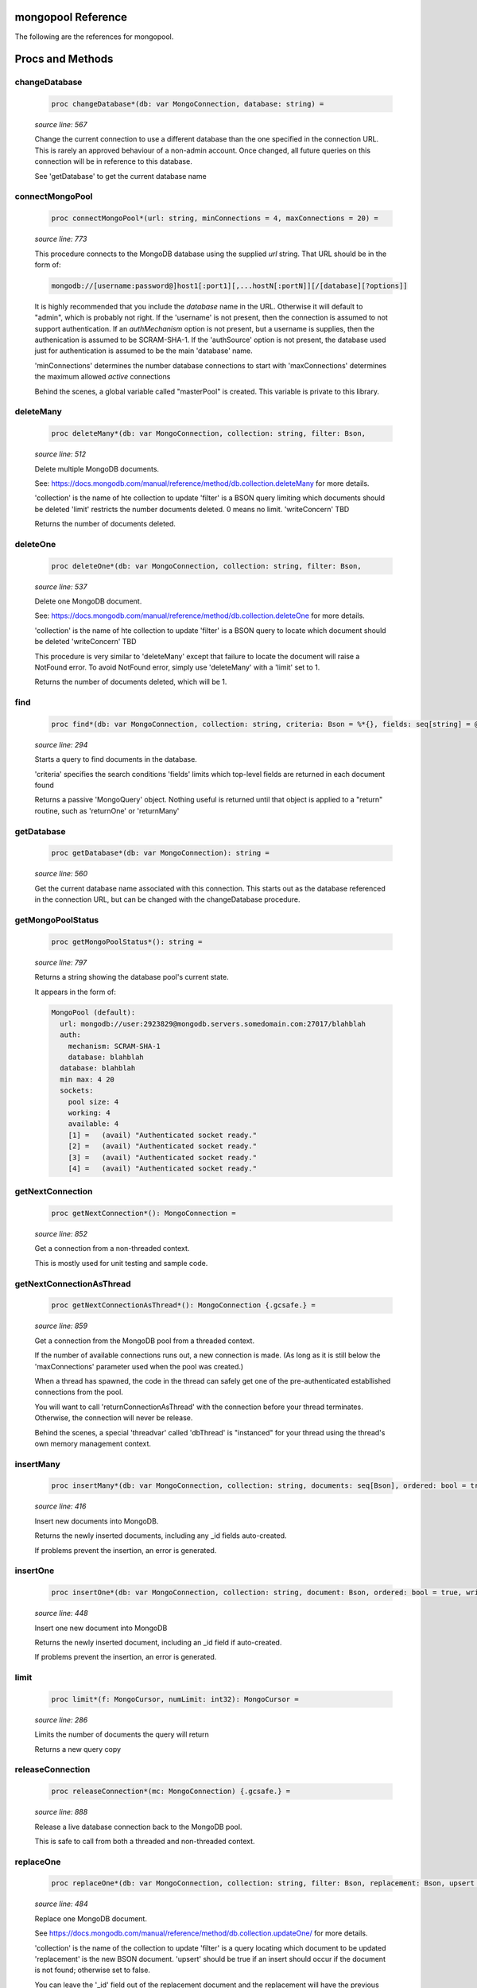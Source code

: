 mongopool Reference
==============================================================================

The following are the references for mongopool.






Procs and Methods
=================


changeDatabase
---------------------------------------------------------

    .. code:: nim

        proc changeDatabase*(db: var MongoConnection, database: string) =

    *source line: 567*

    Change the current connection to use a different database than the
    one specified in the connection URL. This is rarely an approved
    behaviour of a non-admin account.
    Once changed, all future queries on this connection will be in
    reference to this database.
    
    See 'getDatabase' to get the current database name


connectMongoPool
---------------------------------------------------------

    .. code:: nim

        proc connectMongoPool*(url: string, minConnections = 4, maxConnections = 20) =

    *source line: 773*

    This procedure connects to the MongoDB database using the supplied
    `url` string. That URL should be in the form of:
    
    .. code::
    
        mongodb://[username:password@]host1[:port1][,...hostN[:portN]][/[database][?options]]
    
    It is highly recommended that you include the `database` name in the URL.
    Otherwise it will default to "admin", which is probably not right.
    If the 'username' is not present, then the connection is assumed to not
    support authentication. If an `authMechanism` option is not present, but
    a username is supplies, then the authenication is assumed to be SCRAM-SHA-1.
    If the 'authSource' option is not present, the database used just for
    authentication is assumed to be the main 'database' name.
    
    'minConnections' determines the number database connections to start with
    'maxConnections' determines the maximum allowed *active* connections
    
    Behind the scenes, a global variable called "masterPool" is created. This
    variable is private to this library.


deleteMany
---------------------------------------------------------

    .. code:: nim

        proc deleteMany*(db: var MongoConnection, collection: string, filter: Bson,

    *source line: 512*

    Delete multiple MongoDB documents.
    
    See:
    https://docs.mongodb.com/manual/reference/method/db.collection.deleteMany
    for more details.
    
    'collection' is the name of hte collection to update
    'filter' is a BSON query limiting which documents should be deleted
    'limit' restricts the number documents deleted. 0 means no limit.
    'writeConcern' TBD
    
    Returns the number of documents deleted.


deleteOne
---------------------------------------------------------

    .. code:: nim

        proc deleteOne*(db: var MongoConnection, collection: string, filter: Bson,

    *source line: 537*

    Delete one MongoDB document.
    
    See:
    https://docs.mongodb.com/manual/reference/method/db.collection.deleteOne
    for more details.
    
    'collection' is the name of hte collection to update
    'filter' is a BSON query to locate which document should be deleted
    'writeConcern' TBD
    
    This procedure is very similar to 'deleteMany' except that failure to
    locate the document will raise a NotFound error. To avoid
    NotFound error, simply use 'deleteMany' with a 'limit' set to 1.
    
    Returns the number of documents deleted, which will be 1.


find
---------------------------------------------------------

    .. code:: nim

        proc find*(db: var MongoConnection, collection: string, criteria: Bson = %*{}, fields: seq[string] = @[]): MongoCursor =

    *source line: 294*

    Starts a query to find documents in the database.
    
    'criteria' specifies the search conditions
    'fields' limits which top-level fields are returned in each document found
    
    Returns a passive 'MongoQuery' object. Nothing useful is returned until
    that object is applied to a "return" routine, such as 'returnOne' or 'returnMany'


getDatabase
---------------------------------------------------------

    .. code:: nim

        proc getDatabase*(db: var MongoConnection): string =

    *source line: 560*

    Get the current database name associated with this connection.
    This starts out as the database referenced in the connection URL,
    but can be changed with the changeDatabase procedure.


getMongoPoolStatus
---------------------------------------------------------

    .. code:: nim

        proc getMongoPoolStatus*(): string =

    *source line: 797*

    Returns a string showing the database pool's current state.
    
    It appears in the form of:
    
    .. code::
    
        MongoPool (default):
          url: mongodb://user:2923829@mongodb.servers.somedomain.com:27017/blahblah
          auth:
            mechanism: SCRAM-SHA-1
            database: blahblah
          database: blahblah
          min max: 4 20
          sockets:
            pool size: 4
            working: 4
            available: 4
            [1] =   (avail) "Authenticated socket ready."
            [2] =   (avail) "Authenticated socket ready."
            [3] =   (avail) "Authenticated socket ready."
            [4] =   (avail) "Authenticated socket ready."
    


getNextConnection
---------------------------------------------------------

    .. code:: nim

        proc getNextConnection*(): MongoConnection =

    *source line: 852*

    Get a connection from a non-threaded context.
    
    This is mostly used for unit testing and sample code.


getNextConnectionAsThread
---------------------------------------------------------

    .. code:: nim

        proc getNextConnectionAsThread*(): MongoConnection {.gcsafe.} =

    *source line: 859*

    Get a connection from the MongoDB pool from a threaded context.
    
    If the number of available connections runs out, a new connection
    is made. (As long as it is still below the 'maxConnections' parameter
    used when the pool was created.)
    
    When a thread has spawned, the code in the thread can safely get
    one of the pre-authenticated establlished connections from the pool.
    
    You will want to call 'returnConnectionAsThread' with the connection
    before your thread terminates. Otherwise, the connection will never be
    release.
    
    Behind the scenes, a special 'threadvar' called 'dbThread' is "instanced"
    for your thread using the thread's own memory management context.


insertMany
---------------------------------------------------------

    .. code:: nim

        proc insertMany*(db: var MongoConnection, collection: string, documents: seq[Bson], ordered: bool = true, writeConcern: Bson = nil): seq[Bson] =

    *source line: 416*

    Insert new documents into MongoDB.
    
    Returns the newly inserted documents, including any _id fields auto-created.
    
    If problems prevent the insertion, an error is generated.


insertOne
---------------------------------------------------------

    .. code:: nim

        proc insertOne*(db: var MongoConnection, collection: string, document: Bson, ordered: bool = true, writeConcern: Bson = nil): Bson =

    *source line: 448*

    Insert one new document into MongoDB
    
    Returns the newly inserted document, including an _id field if auto-created.
    
    If problems prevent the insertion, an error is generated.


limit
---------------------------------------------------------

    .. code:: nim

        proc limit*(f: MongoCursor, numLimit: int32): MongoCursor =

    *source line: 286*

    Limits the number of documents the query will return
    
    Returns a new query copy


releaseConnection
---------------------------------------------------------

    .. code:: nim

        proc releaseConnection*(mc: MongoConnection) {.gcsafe.} =

    *source line: 888*

    Release a live database connection back to the MongoDB pool.
    
    This is safe to call from both a threaded and non-threaded context.


replaceOne
---------------------------------------------------------

    .. code:: nim

        proc replaceOne*(db: var MongoConnection, collection: string, filter: Bson, replacement: Bson, upsert = false): int =

    *source line: 484*

    Replace one MongoDB document.
    
    See
    https://docs.mongodb.com/manual/reference/method/db.collection.updateOne/
    for more details.
    
    'collection' is the name of the collection to update
    'filter' is a query locating which document to be updated
    'replacement' is the new BSON document.
    'upsert' should be true if an insert should occur if the document is not found; otherwise set to false.
    
    You can leave the '_id' field out of the replacement document and the
    replacement will have the previous doc's '_id'.
    
    Returns a 1 if document was found matching the filter; otherwise 0.
    
    Note: it returns a 1 on a match even if the document already had the changes.


returnCount
---------------------------------------------------------

    .. code:: nim

        proc returnCount*(f: MongoCursor): int =

    *source line: 398*

    Executes the query and returns the count of documents found
    rather than the documents themselves.
    
    If no documents are found, 0 is returned.


returnMany
---------------------------------------------------------

    .. code:: nim

        proc returnMany*(f: MongoCursor): seq[Bson] =

    *source line: 378*

    Executes the query and return the matching documents.
    
    Returns a sequence of BSON documents.


returnOne
---------------------------------------------------------

    .. code:: nim

        proc returnOne*(f: MongoCursor): Bson =

    *source line: 385*

    Executes the query and return the first document
    if `skip` has been added to the query it will honor that and skip
    ahead before finding the first.
    
    Returns a single BSON document. If nothing is found,
    it generates a NotFound error.


skip
---------------------------------------------------------

    .. code:: nim

        proc skip*(f: MongoCursor, numSkip: int32): MongoCursor =

    *source line: 277*

    For a query returning multiple documents, this specifies
    how many should be skipped first.
    
    Returns a new query copy


sort
---------------------------------------------------------

    .. code:: nim

        proc sort*(f: MongoCursor, order: Bson): MongoCursor =

    *source line: 264*

    Add sorting criteria to a query
    
    this function DOES NOT affect the data on the database; merely the order
    in which found documents are presented from the query.
    
    See https://docs.mongodb.com/manual/reference/method/cursor.sort/index.html
    
    Returns a new query copy


updateMany
---------------------------------------------------------

    .. code:: nim

        proc updateMany*(db: var MongoConnection, collection: string, filter: Bson, update: Bson): int =

    *source line: 458*

    Update multiple MongoDB documents.
    
    See
    https://docs.mongodb.com/manual/reference/method/db.collection.updateMany/
    for more details.
    
    'collection' is the name of the collection to update
    'filter' is a query limiting which documents should be updated
    'update' is a BSON description of what changes to make.
    
    Returns the count of documents given the update.
    
    Note: if a document already had the new values, it is still included
    in the final count.






Table Of Contents
=================

1. `Introduction to mongopool <index.rst>`__
2. Appendices

    A. `mongopool Reference <mongopool-ref.rst>`__
    B. `mongopool/errors General Documentation <mongopool-errors-gen.rst>`__
    C. `mongopool/errors Reference <mongopool-errors-ref.rst>`__
